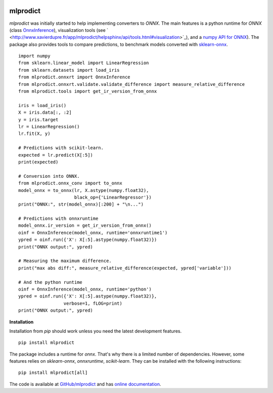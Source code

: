 
.. image:: https://github.com/sdpython/mlprodict/blob/master/_doc/sphinxdoc/source/phdoc_static/project_ico.png?raw=true
    :target: https://github.com/sdpython/mlprodict/

.. _l-README:

mlprodict
=========

.. image:: https://travis-ci.com/sdpython/mlprodict.svg?branch=master
    :target: https://app.travis-ci.com/github/sdpython/mlprodict/
    :alt: Build status

.. image:: https://ci.appveyor.com/api/projects/status/g8chk1ufyk1m8uep?svg=true
    :target: https://ci.appveyor.com/project/sdpython/mlprodict
    :alt: Build Status Windows

.. image:: https://circleci.com/gh/sdpython/mlprodict/tree/master.svg?style=svg
    :target: https://circleci.com/gh/sdpython/mlprodict/tree/master

.. image:: https://dev.azure.com/xavierdupre3/mlprodict/_apis/build/status/sdpython.mlprodict
    :target: https://dev.azure.com/xavierdupre3/mlprodict/

.. image:: https://badge.fury.io/py/mlprodict.svg
    :target: https://pypi.org/project/mlprodict/

.. image:: https://img.shields.io/badge/license-MIT-blue.svg
    :alt: MIT License
    :target: http://opensource.org/licenses/MIT

.. image:: https://codecov.io/github/sdpython/mlprodict/coverage.svg?branch=master
    :target: https://codecov.io/github/sdpython/mlprodict?branch=master

.. image:: http://img.shields.io/github/issues/sdpython/mlprodict.png
    :alt: GitHub Issues
    :target: https://github.com/sdpython/mlprodict/issues

.. image:: http://www.xavierdupre.fr/app/mlprodict/helpsphinx/_images/nbcov.png
    :target: http://www.xavierdupre.fr/app/mlprodict/helpsphinx/all_notebooks_coverage.html
    :alt: Notebook Coverage

.. image:: https://pepy.tech/badge/mlprodict/month
    :target: https://pepy.tech/project/mlprodict/month
    :alt: Downloads

.. image:: https://img.shields.io/github/forks/sdpython/mlprodict.svg
    :target: https://github.com/sdpython/mlprodict/
    :alt: Forks

.. image:: https://img.shields.io/github/stars/sdpython/mlprodict.svg
    :target: https://github.com/sdpython/mlprodict/
    :alt: Stars

.. image:: https://mybinder.org/badge_logo.svg
    :target: https://mybinder.org/v2/gh/sdpython/mlprodict/master?filepath=_doc%2Fnotebooks

.. image:: https://img.shields.io/github/repo-size/sdpython/mlprodict
    :target: https://github.com/sdpython/mlprodict/
    :alt: size

*mlprodict* was initially started to help implementing converters
to *ONNX*. The main features is a python runtime for
*ONNX* (class `OnnxInference
<http://www.xavierdupre.fr/app/mlprodict/helpsphinx/mlprodict/onnxrt/onnx_inference.html>`_),
visualization tools
(see `
<http://www.xavierdupre.fr/app/mlprodict/helpsphinx/api/tools.html#visualization>`_),
and a `numpy API for ONNX
<http://www.xavierdupre.fr/app/mlprodict/helpsphinx/tutorial/numpy_api_onnx.html>`_).
The package also provides tools to compare
predictions, to benchmark models converted with
`sklearn-onnx <https://github.com/onnx/sklearn-onnx/tree/master/skl2onnx>`_.

::

    import numpy
    from sklearn.linear_model import LinearRegression
    from sklearn.datasets import load_iris
    from mlprodict.onnxrt import OnnxInference
    from mlprodict.onnxrt.validate.validate_difference import measure_relative_difference
    from mlprodict.tools import get_ir_version_from_onnx

    iris = load_iris()
    X = iris.data[:, :2]
    y = iris.target
    lr = LinearRegression()
    lr.fit(X, y)

    # Predictions with scikit-learn.
    expected = lr.predict(X[:5])
    print(expected)

    # Conversion into ONNX.
    from mlprodict.onnx_conv import to_onnx
    model_onnx = to_onnx(lr, X.astype(numpy.float32),
                         black_op={'LinearRegressor'})
    print("ONNX:", str(model_onnx)[:200] + "\n...")

    # Predictions with onnxruntime
    model_onnx.ir_version = get_ir_version_from_onnx()
    oinf = OnnxInference(model_onnx, runtime='onnxruntime1')
    ypred = oinf.run({'X': X[:5].astype(numpy.float32)})
    print("ONNX output:", ypred)

    # Measuring the maximum difference.
    print("max abs diff:", measure_relative_difference(expected, ypred['variable']))

    # And the python runtime
    oinf = OnnxInference(model_onnx, runtime='python')
    ypred = oinf.run({'X': X[:5].astype(numpy.float32)},
                     verbose=1, fLOG=print)
    print("ONNX output:", ypred)

**Installation**

Installation from *pip* should work unless you need the latest
development features.

::

    pip install mlprodict

The package includes a runtime for *onnx*. That's why there
is a limited number of dependencies. However, some features
relies on *sklearn-onnx*, *onnxruntime*, *scikit-learn*.
They can be installed with the following instructions:

::

    pip install mlprodict[all]

The code is available at
`GitHub/mlprodict <https://github.com/sdpython/mlprodict/>`_
and has `online documentation <http://www.xavierdupre.fr/app/
mlprodict/helpsphinx/index.html>`_.
